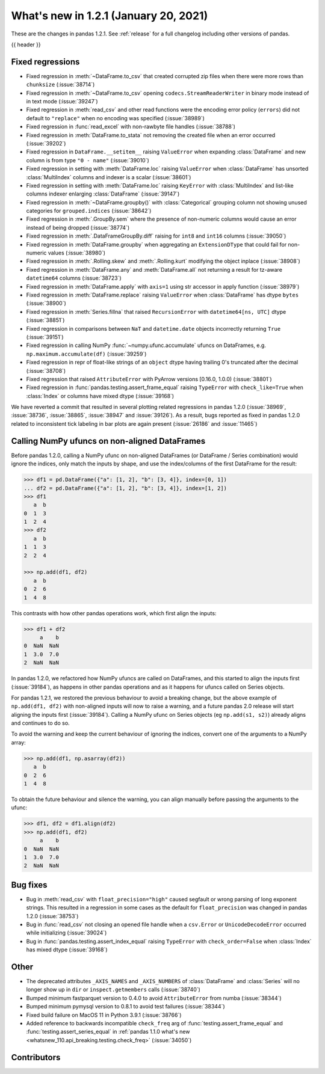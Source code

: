 .. _whatsnew_121:

What's new in 1.2.1 (January 20, 2021)
--------------------------------------

These are the changes in pandas 1.2.1. See :ref:`release` for a full changelog
including other versions of pandas.

{{ header }}

.. ---------------------------------------------------------------------------

.. _whatsnew_121.regressions:

Fixed regressions
~~~~~~~~~~~~~~~~~
- Fixed regression in :meth:`~DataFrame.to_csv` that created corrupted zip files when there were more rows than ``chunksize`` (:issue:`38714`)
- Fixed regression in :meth:`~DataFrame.to_csv` opening ``codecs.StreamReaderWriter`` in binary mode instead of in text mode (:issue:`39247`)
- Fixed regression in :meth:`read_csv` and other read functions were the encoding error policy (``errors``) did not default to ``"replace"`` when no encoding was specified (:issue:`38989`)
- Fixed regression in :func:`read_excel` with non-rawbyte file handles (:issue:`38788`)
- Fixed regression in :meth:`DataFrame.to_stata` not removing the created file when an error occurred (:issue:`39202`)
- Fixed regression in ``DataFrame.__setitem__`` raising ``ValueError`` when expanding :class:`DataFrame` and new column is from type ``"0 - name"`` (:issue:`39010`)
- Fixed regression in setting with :meth:`DataFrame.loc`  raising ``ValueError`` when :class:`DataFrame` has unsorted :class:`MultiIndex` columns and indexer is a scalar (:issue:`38601`)
- Fixed regression in setting with :meth:`DataFrame.loc` raising ``KeyError`` with :class:`MultiIndex` and list-like columns indexer enlarging :class:`DataFrame` (:issue:`39147`)
- Fixed regression in :meth:`~DataFrame.groupby()` with :class:`Categorical` grouping column not showing unused categories for ``grouped.indices`` (:issue:`38642`)
- Fixed regression in :meth:`.GroupBy.sem` where the presence of non-numeric columns would cause an error instead of being dropped (:issue:`38774`)
- Fixed regression in :meth:`.DataFrameGroupBy.diff` raising for ``int8`` and ``int16`` columns (:issue:`39050`)
- Fixed regression in :meth:`DataFrame.groupby` when aggregating an ``ExtensionDType`` that could fail for non-numeric values (:issue:`38980`)
- Fixed regression in :meth:`.Rolling.skew` and :meth:`.Rolling.kurt` modifying the object inplace (:issue:`38908`)
- Fixed regression in :meth:`DataFrame.any` and :meth:`DataFrame.all` not returning a result for tz-aware ``datetime64`` columns (:issue:`38723`)
- Fixed regression in :meth:`DataFrame.apply` with ``axis=1`` using str accessor in apply function (:issue:`38979`)
- Fixed regression in :meth:`DataFrame.replace` raising ``ValueError`` when :class:`DataFrame` has dtype ``bytes`` (:issue:`38900`)
- Fixed regression in :meth:`Series.fillna` that raised ``RecursionError`` with ``datetime64[ns, UTC]`` dtype (:issue:`38851`)
- Fixed regression in comparisons between ``NaT`` and ``datetime.date`` objects incorrectly returning ``True`` (:issue:`39151`)
- Fixed regression in calling NumPy :func:`~numpy.ufunc.accumulate` ufuncs on DataFrames, e.g. ``np.maximum.accumulate(df)`` (:issue:`39259`)
- Fixed regression in repr of float-like strings of an ``object`` dtype having trailing 0's truncated after the decimal (:issue:`38708`)
- Fixed regression that raised ``AttributeError`` with PyArrow versions [0.16.0, 1.0.0) (:issue:`38801`)
- Fixed regression in :func:`pandas.testing.assert_frame_equal` raising ``TypeError`` with ``check_like=True`` when :class:`Index` or columns have mixed dtype (:issue:`39168`)

We have reverted a commit that resulted in several plotting related regressions in pandas 1.2.0 (:issue:`38969`, :issue:`38736`, :issue:`38865`, :issue:`38947` and :issue:`39126`).
As a result, bugs reported as fixed in pandas 1.2.0 related to inconsistent tick labeling in bar plots are again present (:issue:`26186` and :issue:`11465`)

.. ---------------------------------------------------------------------------

.. _whatsnew_121.ufunc_deprecation:

Calling NumPy ufuncs on non-aligned DataFrames
~~~~~~~~~~~~~~~~~~~~~~~~~~~~~~~~~~~~~~~~~~~~~~

Before pandas 1.2.0, calling a NumPy ufunc on non-aligned DataFrames (or
DataFrame / Series combination) would ignore the indices, only match
the inputs by shape, and use the index/columns of the first DataFrame for
the result:

.. code-block:: python

    >>> df1 = pd.DataFrame({"a": [1, 2], "b": [3, 4]}, index=[0, 1])
    ... df2 = pd.DataFrame({"a": [1, 2], "b": [3, 4]}, index=[1, 2])
    >>> df1
       a  b
    0  1  3
    1  2  4
    >>> df2
       a  b
    1  1  3
    2  2  4

    >>> np.add(df1, df2)
       a  b
    0  2  6
    1  4  8

This contrasts with how other pandas operations work, which first align
the inputs:

.. code-block:: python

    >>> df1 + df2
         a    b
    0  NaN  NaN
    1  3.0  7.0
    2  NaN  NaN

In pandas 1.2.0, we refactored how NumPy ufuncs are called on DataFrames, and
this started to align the inputs first (:issue:`39184`), as happens in other
pandas operations and as it happens for ufuncs called on Series objects.

For pandas 1.2.1, we restored the previous behaviour to avoid a breaking
change, but the above example of ``np.add(df1, df2)`` with non-aligned inputs
will now to raise a warning, and a future pandas 2.0 release will start
aligning the inputs first (:issue:`39184`). Calling a NumPy ufunc on Series
objects (eg ``np.add(s1, s2)``) already aligns and continues to do so.

To avoid the warning and keep the current behaviour of ignoring the indices,
convert one of the arguments to a NumPy array:

.. code-block:: python

    >>> np.add(df1, np.asarray(df2))
       a  b
    0  2  6
    1  4  8

To obtain the future behaviour and silence the warning, you can align manually
before passing the arguments to the ufunc:

.. code-block:: python

    >>> df1, df2 = df1.align(df2)
    >>> np.add(df1, df2)
         a    b
    0  NaN  NaN
    1  3.0  7.0
    2  NaN  NaN

.. ---------------------------------------------------------------------------

.. _whatsnew_121.bug_fixes:

Bug fixes
~~~~~~~~~

- Bug in :meth:`read_csv` with ``float_precision="high"`` caused segfault or wrong parsing of long exponent strings. This resulted in a regression in some cases as the default for ``float_precision`` was changed in pandas 1.2.0 (:issue:`38753`)
- Bug in :func:`read_csv` not closing an opened file handle when a ``csv.Error`` or ``UnicodeDecodeError`` occurred while initializing (:issue:`39024`)
- Bug in :func:`pandas.testing.assert_index_equal` raising ``TypeError`` with ``check_order=False`` when :class:`Index` has mixed dtype (:issue:`39168`)

.. ---------------------------------------------------------------------------

.. _whatsnew_121.other:

Other
~~~~~

- The deprecated attributes ``_AXIS_NAMES`` and ``_AXIS_NUMBERS`` of :class:`DataFrame` and :class:`Series` will no longer show up in ``dir`` or ``inspect.getmembers`` calls (:issue:`38740`)
- Bumped minimum fastparquet version to 0.4.0 to avoid ``AttributeError`` from numba (:issue:`38344`)
- Bumped minimum pymysql version to 0.8.1 to avoid test failures (:issue:`38344`)
- Fixed build failure on MacOS 11 in Python 3.9.1 (:issue:`38766`)
- Added reference to backwards incompatible ``check_freq`` arg of :func:`testing.assert_frame_equal` and :func:`testing.assert_series_equal` in :ref:`pandas 1.1.0 what's new <whatsnew_110.api_breaking.testing.check_freq>` (:issue:`34050`)

.. ---------------------------------------------------------------------------

.. _whatsnew_121.contributors:

Contributors
~~~~~~~~~~~~

.. contributors:: v1.2.0..v1.2.1
